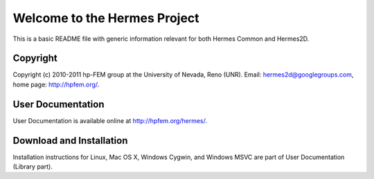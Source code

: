 =============================
Welcome to the Hermes Project
=============================

This is a basic README file with generic information relevant for both Hermes Common and Hermes2D.


Copyright
=========

Copyright (c) 2010-2011 hp-FEM group at the University of Nevada,
Reno (UNR). Email: hermes2d@googlegroups.com, home page: http://hpfem.org/.


User Documentation
==================

User Documentation is available online at http://hpfem.org/hermes/.


Download and Installation
=========================

Installation instructions for Linux, Mac OS X, Windows Cygwin,
and Windows MSVC are part of User Documentation (Library part).

